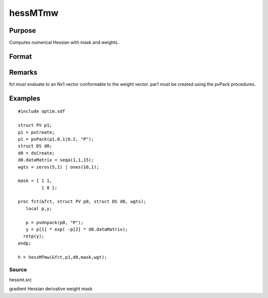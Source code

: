 
hessMTmw
==============================================

Purpose
----------------

Computes numerical Hessian with mask and weights.

Format
----------------
.. function:: hessMTmw(&fct, par1, data1, mask, wgts)

    :param &fct: pointer to procedure returning Nx1 vector.
    :type &fct: scalar

    :param par1: 
    :type par1: an instance of structure of type PV containing parameter vector at which Hessian is to be evaluated

    :param data1: 
    :type data1: structure of type DS containing any data needed by  fct

    :param mask: elements in  h corresponding to elements of mask set to zero are not computed, otherwise are computed.
    :type mask: KxK matrix

    :param wgts: weights.
    :type wgts: Nx1 vector

    :returns: h (*KxK matrix*), Hessian.

Remarks
-------

fct must evaluate to an Nx1 vector conformable to the weight vector.
par1 must be created using the pvPack procedures.


Examples
----------------

::

    #include optim.sdf
     
    struct PV p1;
    p1 = pvCreate;
    p1 = pvPack(p1,0.1|0.2, "P");
    struct DS d0;
    d0 = dsCreate;
    d0.dataMatrix = seqa(1,1,15);
    wgts = zeros(5,1) | ones(10,1);
     
    mask = { 1 1,
             1 0 };
     
    proc fct(&fct, struct PV p0, struct DS d0, wgts);
       local p,y;
     
       p = pvUnpack(p0, "P");
       y = p[1] * exp( -p[2] * d0.dataMatrix);
      retp(y);
    endp;
     
    h = hessMTmw(&fct,p1,d0,mask,wgt);

Source
++++++

hessmt.src

gradient Hessian derivative weight mask
